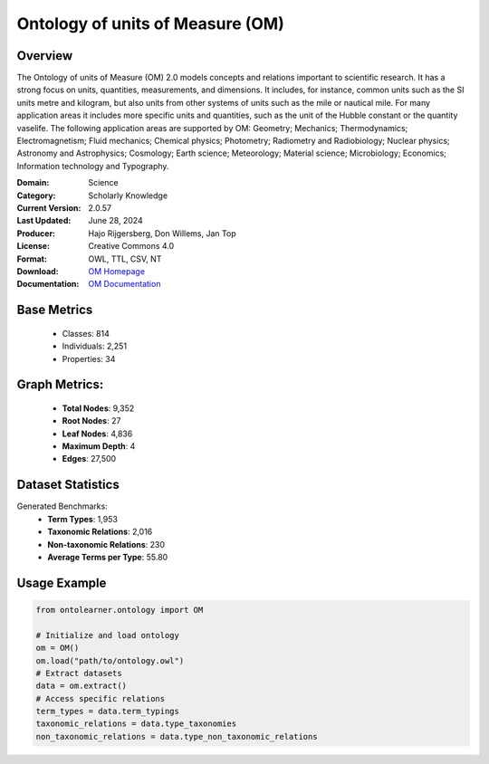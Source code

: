 Ontology of units of Measure (OM)
===================================

Overview
-----------------
The Ontology of units of Measure (OM) 2.0 models concepts and relations important to scientific research.
It has a strong focus on units, quantities, measurements, and dimensions.
It includes, for instance, common units such as the SI units metre and kilogram,
but also units from other systems of units such as the mile or nautical mile. For many application areas
it includes more specific units and quantities, such as the unit of the Hubble constant or the quantity vaselife.
The following application areas are supported by OM: Geometry; Mechanics; Thermodynamics; Electromagnetism;
Fluid mechanics; Chemical physics; Photometry; Radiometry and Radiobiology; Nuclear physics;
Astronomy and Astrophysics; Cosmology; Earth science; Meteorology; Material science; Microbiology;
Economics; Information technology and Typography.

:Domain: Science
:Category: Scholarly Knowledge
:Current Version: 2.0.57
:Last Updated: June 28, 2024
:Producer: Hajo Rijgersberg, Don Willems, Jan Top
:License: Creative Commons 4.0
:Format: OWL, TTL, CSV, NT
:Download: `OM Homepage <https://bioportal.bioontology.org/ontologies/OM>`_
:Documentation: `OM Documentation <https://bioportal.bioontology.org/ontologies/OM>`_

Base Metrics
---------------
    - Classes: 814
    - Individuals: 2,251
    - Properties: 34

Graph Metrics:
------------------
    - **Total Nodes**: 9,352
    - **Root Nodes**: 27
    - **Leaf Nodes**: 4,836
    - **Maximum Depth**: 4
    - **Edges**: 27,500

Dataset Statistics
-----------------
Generated Benchmarks:
    - **Term Types**: 1,953
    - **Taxonomic Relations**: 2,016
    - **Non-taxonomic Relations**: 230
    - **Average Terms per Type**: 55.80

Usage Example
------------------
.. code-block:: python

   from ontolearner.ontology import OM

   # Initialize and load ontology
   om = OM()
   om.load("path/to/ontology.owl")
   # Extract datasets
   data = om.extract()
   # Access specific relations
   term_types = data.term_typings
   taxonomic_relations = data.type_taxonomies
   non_taxonomic_relations = data.type_non_taxonomic_relations
